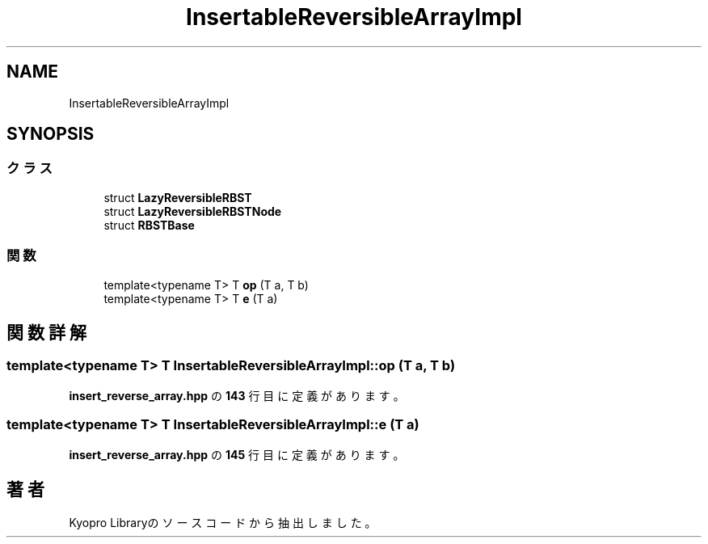 .TH "InsertableReversibleArrayImpl" 3 "Kyopro Library" \" -*- nroff -*-
.ad l
.nh
.SH NAME
InsertableReversibleArrayImpl
.SH SYNOPSIS
.br
.PP
.SS "クラス"

.in +1c
.ti -1c
.RI "struct \fBLazyReversibleRBST\fP"
.br
.ti -1c
.RI "struct \fBLazyReversibleRBSTNode\fP"
.br
.ti -1c
.RI "struct \fBRBSTBase\fP"
.br
.in -1c
.SS "関数"

.in +1c
.ti -1c
.RI "template<typename T> T \fBop\fP (T a, T b)"
.br
.ti -1c
.RI "template<typename T> T \fBe\fP (T a)"
.br
.in -1c
.SH "関数詳解"
.PP 
.SS "template<typename T> T InsertableReversibleArrayImpl::op (T a, T b)"

.PP
 \fBinsert_reverse_array\&.hpp\fP の \fB143\fP 行目に定義があります。
.SS "template<typename T> T InsertableReversibleArrayImpl::e (T a)"

.PP
 \fBinsert_reverse_array\&.hpp\fP の \fB145\fP 行目に定義があります。
.SH "著者"
.PP 
 Kyopro Libraryのソースコードから抽出しました。
